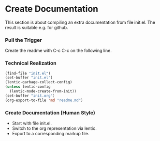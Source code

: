 * Create Documentation

This section is about compiling an extra documentation from file init.el.
The result is suitable e.g. for github.

*** Pull the Trigger

Create the readme with C-c C-c on the following line.

#+CALL: extract-init-documentation() :results silent

*** Technical Realization

#+NAME:  extract-init-documentation
#+BEGIN_SRC emacs-lisp
(find-file "init.el")
(set-buffer "init.el")
(lentic-garbage-collect-config)
(unless lentic-config
  (lentic-mode-create-from-init))
(set-buffer "init.org")
(org-export-to-file 'md "readme.md")
#+END_SRC

*** Create Documentation (Human Style)

- Start with file init.el.
- Switch to the org representation via lentic.
- Export to a corresponding markup file.
